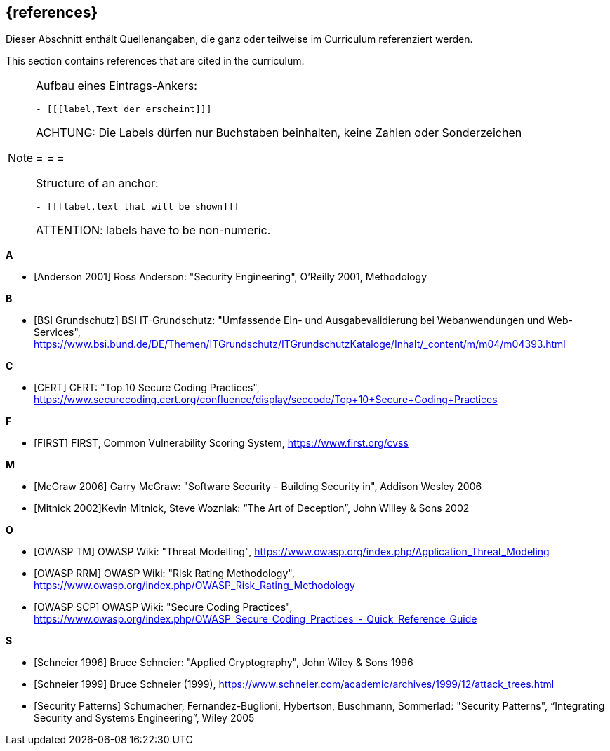// header file for curriculum section "References"
// (c) iSAQB e.V. (https://isaqb.org)
// ===============================================

[bibliography]
== {references}

// tag::DE[]
Dieser Abschnitt enthält Quellenangaben, die ganz oder teilweise im Curriculum referenziert werden.
// end::DE[]

// tag::EN[]
This section contains references that are cited in the curriculum.
// end::EN[]

// tag::REMARK[]
[NOTE]
====
Aufbau eines Eintrags-Ankers:
```
- [[[label,Text der erscheint]]]
```
ACHTUNG: Die Labels dürfen nur Buchstaben beinhalten, keine Zahlen oder Sonderzeichen

= = =

Structure of an anchor:
```
- [[[label,text that will be shown]]]
```
ATTENTION: labels have to be non-numeric.
====
// end::REMARK[]

**A**

- [[[andersonSecEng,Anderson 2001]]] Ross Anderson: "Security Engineering", O'Reilly 2001, Methodology

**B**

- [[[bsi,BSI Grundschutz]]] BSI IT-Grundschutz: "Umfassende Ein- und Ausgabevalidierung bei Webanwendungen und Web-Services", https://www.bsi.bund.de/DE/Themen/ITGrundschutz/ITGrundschutzKataloge/Inhalt/_content/m/m04/m04393.html

**C**

- [[[cert,CERT]]] CERT: "Top 10 Secure Coding Practices", https://www.securecoding.cert.org/confluence/display/seccode/Top+10+Secure+Coding+Practices

**F**

- [[[first,FIRST]]] FIRST, Common Vulnerability Scoring System, https://www.first.org/cvss

**M**

- [[[mcgraw,McGraw 2006]]] Garry McGraw: "Software Security - Building Security in", Addison Wesley 2006
- [[[mitnick,Mitnick 2002]]]Kevin Mitnick, Steve Wozniak: “The Art of Deception”, John Willey & Sons 2002

**O**

- [[[owaspTM,OWASP TM]]] OWASP Wiki: "Threat Modelling", https://www.owasp.org/index.php/Application_Threat_Modeling
- [[[owaspRRM,OWASP RRM]]] OWASP Wiki: "Risk Rating Methodology", https://www.owasp.org/index.php/OWASP_Risk_Rating_Methodology
- [[[owaspSCP,OWASP SCP]]] OWASP Wiki: "Secure Coding Practices", https://www.owasp.org/index.php/OWASP_Secure_Coding_Practices_-_Quick_Reference_Guide

**S**

- [[[schneierAC, Schneier 1996]]] Bruce Schneier: "Applied Cryptography", John Wiley & Sons 1996
- [[[schneierAttackTrees,Schneier 1999]]] Bruce Schneier (1999), https://www.schneier.com/academic/archives/1999/12/attack_trees.html
- [[[secpatterns,Security Patterns]]] Schumacher, Fernandez-Buglioni, Hybertson, Buschmann, Sommerlad: "Security Patterns", “Integrating Security and Systems Engineering”, Wiley 2005




